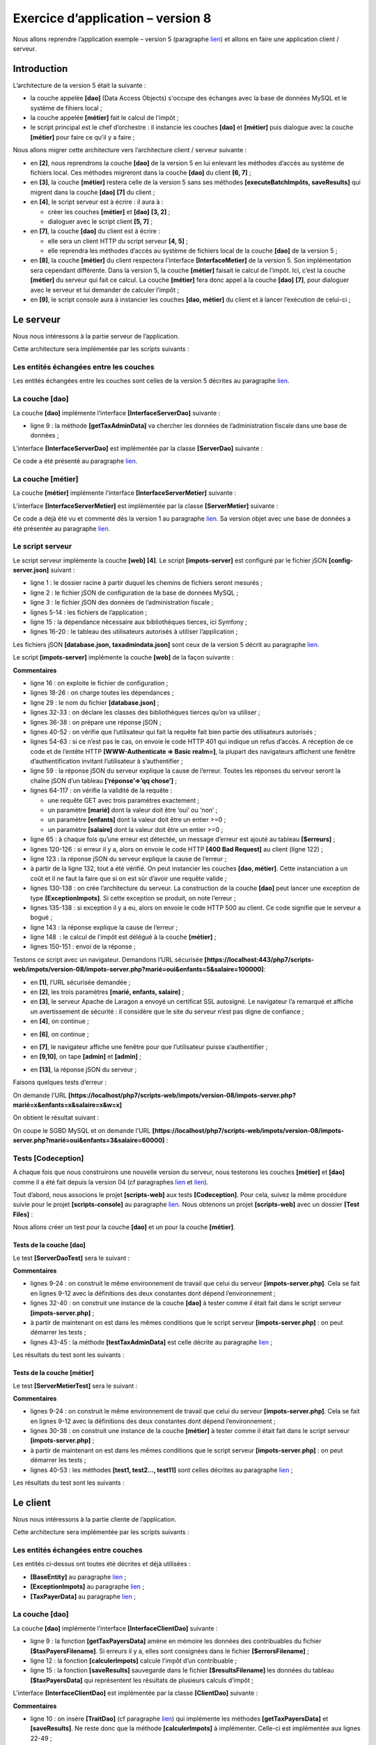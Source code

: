 Exercice d’application – version 8
==================================

Nous allons reprendre l’application exemple – version 5 (paragraphe
`lien <#_Exercice_d’application_–_1>`__) et allons en faire une
application client / serveur.

Introduction
------------

L’architecture de la version 5 était la suivante :

|image0|

-  la couche appelée **[dao]** (Data Access Objects) s'occupe des
   échanges avec la base de données MySQL et le système de fihiers
   local ;

-  la couche appelée **[métier]** fait le calcul de l'impôt ;

-  le script principal est le chef d’orchestre : il instancie les
   couches **[dao]** et **[métier]** puis dialogue avec la couche
   **[métier]** pour faire ce qu’il y a faire ;

Nous allons migrer cette architecture vers l’architecture client /
serveur suivante :

|image1|

-  en **[2]**, nous reprendrons la couche **[dao]** de la version 5 en
   lui enlevant les méthodes d’accès au système de fichiers local. Ces
   méthodes migreront dans la couche **[dao]** du client **[6, 7]** ;

-  en **[3]**, la couche **[métier]** restera celle de la version 5 sans
   ses méthodes **[executeBatchImpôts, saveResults]** qui migrent dans
   la couche **[dao]** **[7]** du client ;

-  en **[4]**, le script serveur est à écrire : il aura à :

   -  créer les couches **[métier]** et **[dao]** **[3, 2]** ;

   -  dialoguer avec le script client **[5, 7]** ;

-  en **[7]**, la couche **[dao]** du client est à écrire :

   -  elle sera un client HTTP du script serveur **[4, 5]** ;

   -  elle reprendra les méthodes d’accès au système de fichiers local
      de la couche **[dao]** de la version 5 ;

-  en **[8]**, la couche **[métier]** du client respectera l’interface
   **[InterfaceMetier]** de la version 5. Son implémentation sera
   cependant différente. Dans la version 5, la couche **[métier]**
   faisait le calcul de l’impôt. Ici, c’est la couche **[métier]** du
   serveur qui fait ce calcul. La couche **[métier]** fera donc appel à
   la couche **[dao]** **[7]**, pour dialoguer avec le serveur et lui
   demander de calculer l’impôt ;

-  en **[9]**, le script console aura à instancier les couches **[dao,
   métier]** du client et à lancer l’exécution de celui-ci ;

Le serveur
----------

Nous nous intéressons à la partie serveur de l’application.

|image2|

Cette architecture sera implémentée par les scripts suivants :

|image3|

Les entités échangées entre les couches
~~~~~~~~~~~~~~~~~~~~~~~~~~~~~~~~~~~~~~~

|image4|

Les entités échangées entre les couches sont celles de la version 5
décrites au paragraphe `lien <#_Les_entités>`__.

La couche [dao]
~~~~~~~~~~~~~~~

|image5|

La couche **[dao]** implémente l’interface **[InterfaceServerDao]**
suivante :

.. code-block:: php 
   :linenos:

   <?php

   // espace de noms
   namespace Application;

   interface InterfaceServerDao {

     // lecture des données de l'administration fiscale
     public function getTaxAdminData(): TaxAdminData;
   }

-  ligne 9 : la méthode **[getTaxAdminData]** va chercher les données de
   l’administration fiscale dans une base de données ;

L’interface **[InterfaceServerDao]** est implémentée par la classe
**[ServerDao]** suivante :

.. code-block:: php 
   :linenos:

   <?php

   // espace de noms
   namespace Application;

   // définition d'une classe ImpotsWithDataInDatabase
   class ServerDao implements InterfaceServerDao {
     // l'objet de type TaxAdminData qui contient les données des tranches d'impôts
     private $taxAdminData;
     // l'objet de type [Database] contennat les caractéristiques de la BD
     private $database;

     // constructeur
     public function __construct(string $databaseFilename) {
       // on mémorise la configuration JSON de la bd
       $this->database = (new Database())->setFromJsonFile($databaseFilename);
       // on prépare l'attribut
       $this->taxAdminData = new TaxAdminData();
       try {
         // on ouvre la connexion à la base de données
         $connexion = new \PDO($this->database->getDsn(), $this->database->getId(), $this->database->getPwd());
         // on veut qu'à chaque erreur de SGBD, une exception soit lancée
         $connexion->setAttribute(\PDO::ATTR_ERRMODE, \PDO::ERRMODE_EXCEPTION);
         // on démarre une transaction
         $connexion->beginTransaction();
         // on remplit la table des tranches d'impôt
         $this->getTranches($connexion);
         // on remplit la table des constantes
         $this->getConstantes($connexion);
         // on termine la transaction sur un succès
         $connexion->commit();
       } catch (\PDOException $ex) {
         // y-a-t-il une transaction en cours ?
         if (isset($connexion) && $connexion->inTransaction()) {
           // on termine la transaction sur un échec
           $connexion->rollBack();
         }
         // on remonte l'exception au code appelant
         throw new ExceptionImpots($ex->getMessage());
       } finally {
         // on ferme la connexion
         $connexion = NULL;
       }
     }

     // lecture des données de la base
     private function getTranches($connexion): void {
       …
     }

     // lecture de la table des constantes
     private function getConstantes($connexion): void {
       …
     }

     // retourne les données permettant le calcul de l'impôt
     public function getTaxAdminData(): TaxAdminData {
       return $this->taxAdminData;
     }

   }

Ce code a été présenté au paragraphe
`lien <#_La_classe_[ImpotsWithTaxAdminDataIn>`__.

La couche [métier]
~~~~~~~~~~~~~~~~~~

|image6|

|image7|

La couche **[métier]** implémente l’interface
**[InterfaceServerMetier]** suivante :

.. code-block:: php 
   :linenos:

   <?php

   // espace de noms
   namespace Application;

   interface InterfaceServerMetier {

     // calcul des impôts d'un contribuable
     public function calculerImpot(string $marié, int $enfants, int $salaire): array;
   }

L’interface **[InterfaceServerMetier]** est implémentée par la classe
**[ServerMetier]** suivante :

.. code-block:: php 
   :linenos:

   <?php

   // espace de noms
   namespace Application;

   class ServerMetier implements InterfaceServerMetier {
     // couche Dao
     private $dao;
     // données administration fiscale
     private $taxAdminData;

     //---------------------------------------------
     // setter couche [dao]
     public function setDao(InterfaceServerDao $dao) {
       $this->dao = $dao;
       return $this;
     }

     public function __construct(InterfaceServerDao $dao) {
       // on mémorise une référence sur la couche [dao]
       $this->dao = $dao;
       // on récupère les données permettant le calcul de l'impôt
       // la méthode [getTaxAdminData] peut lancer une exception ExceptionImpots
       // on la laisse alors remonter au code appelant
       $this->taxAdminData = $this->dao->getTaxAdminData();
     }

   // calcul de l'impôt
   // --------------------------------------------------------------------------
     public function calculerImpot(string $marié, int $enfants, int $salaire): array {
       …
       // résultat
       return ["impôt" => floor($impot), "surcôte" => $surcôte, "décôte" => $décôte, "réduction" => $réduction, "taux" => $taux];
     }

   // --------------------------------------------------------------------------
     private function calculerImpot2(string $marié, int $enfants, float $salaire): array {
       …
       // résultat
       return ["impôt" => $impôt, "surcôte" => $surcôte, "taux" => $coeffR[$i]];
     }

     // revenuImposable=salaireAnnuel-abattement
     // l'abattement a un min et un max
     private function getRevenuImposable(float $salaire): float {
       …
       // résultat
       return floor($revenuImposable);
     }

   // calcule une décôte éventuelle
     private function getDecôte(string $marié, float $salaire, float $impots): float {
       …
       // résultat
       return ceil($décôte);
     }

   // calcule une réduction éventuelle
     private function getRéduction(string $marié, float $salaire, int $enfants, float $impots): float {
       ..
       // résultat
       return ceil($réduction);
     }
   }

Ce code a déjà été vu et commenté dès la version 1 au paragraphe
`lien <#_L’algorithme>`__. Sa version objet avec une base de données a
été présentée au paragraphe `lien <#_La_couche_[métier]>`__.

Le script serveur
~~~~~~~~~~~~~~~~~

|image8|

|image9|

Le script serveur implémente la couche **[web]** **[4]**. Le script
**[impots-server]** est configuré par le fichier jSON
**[config-server.json]** suivant :

.. code-block:: php 
   :linenos:

   {
       "rootDirectory": "C:/myprograms/laragon-lite/www/php7/scripts-web/impots/version-08",
       "databaseFilename": "Data/database.json",
       "taxAdminDataFileName": "Data/taxadmindata.json",
       "relativeDependencies": [
           "/Entities/BaseEntity.php",
           "/Entities/ExceptionImpots.php",
           "/Entities/TaxAdminData.php",
           "/Entities/Database.php",
           "/Dao/InterfaceServerDao.php",
           "/Dao/ServerDao.php",
           "/Métier/InterfaceServerMetier.php",
           "/Métier/ServerMetier.php"
       ],
       "absoluteDependencies": ["C:/myprograms/laragon-lite/www/vendor/autoload.php"],
       "users": [
           {
               "login": "admin",
               "passwd": "admin"
           }
       ]
   }

-  ligne 1 : le dossier racine à partir duquel les chemins de fichiers
   seront mesurés ;

-  ligne 2 : le fichier jSON de configuration de la base de données
   MySQL ;

-  ligne 3 : le fichier jSON des données de l’administration fiscale ;

-  lignes 5-14 : les fichiers de l’application ;

-  ligne 15 : la dépendance nécessaire aux bibliothèques tierces, ici
   Symfony ;

-  lignes 16-20 : le tableau des utilisateurs autorisés à utiliser
   l’application ;

Les fichiers jSON **[database.json, taxadmindata.json]** sont ceux de la
version 5 décrit au paragraphe `lien <#_Les_entités>`__.

Le script **[impots-server]** implémente la couche **[web]** de la façon
suivante :

.. code-block:: php 
   :linenos:

   <?php

   // respect strict des types déclarés des paramètres de foctions
   declare (strict_types=1);

   // espace de noms
   namespace Application;

   // gestion des erreurs par PHP
   //ini_set("display_errors", "0");
   //
   // chemin du fichier de configuration
   define("CONFIG_FILENAME", "Data/config-server.json");

   // on récupère la configuration
   $config = \json_decode(file_get_contents(CONFIG_FILENAME), true);

   // on inclut les dépendances nécessaires au script
   $rootDirectory = $config["rootDirectory"];
   foreach ($config["relativeDependencies"] as $dependency) {
     require "$rootDirectory$dependency";
   }
   // dépendances absolues (bibliothèques tierces)
   foreach ($config["absoluteDependencies"] as $dependency) {
     require "$dependency";
   }

   // définition des constantes
   define("DATABASE_CONFIG_FILENAME", $config["databaseFilename"]);
   //
   // dépendances Symfony
   use \Symfony\Component\HttpFoundation\Response;
   use \Symfony\Component\HttpFoundation\Request;

   // préparation de la réponse JSON du serveur
   $response = new Response();
   $response->headers->set("content-type", "application/json");
   $response->setCharset("utf-8");

   // on récupère la requête courante
   $request = Request::createFromGlobals();
   // authentification
   $requestUser = $request->headers->get('php-auth-user');
   $requestPassword = $request->headers->get('php-auth-pw');
   // l'utilisateur existe-t-il ?
   $users = $config["users"];
   $i = 0;
   $trouvé = FALSE;
   while (!$trouvé && $i < count($users)) {
     $trouvé = ($requestUser === $users[$i]["login"] && $users[$i]["passwd"] === $requestPassword);
     $i++;
   }
   // on fixe le code de statut de la réponse
   if (!$trouvé) {
     // pas trouvé - code 401
     $response->setStatusCode(Response::HTTP_UNAUTHORIZED);
     $response->headers->add(["WWW-Authenticate" => "Basic realm=" . utf8_decode("\"Serveur de calcul d'impôts\"")]);
     // msg d'erreur
     $response->setContent(\json_encode(["réponse" => ["erreur" => "Echec de l'authentification [$requestUser, $requestPassword]"]], JSON_UNESCAPED_UNICODE));
     $response->send();
     // fin
     exit;
   }
   // on a un utilisateur valide - on vérifie les paramètres reçus
   $erreurs = [];
   // on doit avoir trois paramètres GET
   $method = strtolower($request->getMethod());
   $erreur = $method !== "get" || $request->query->count() != 3;
   // erreur ?
   if ($erreur) {
     $erreurs[] = "Méthode GET requise avec les seuls paramètres [marié, enfants, salaire]";
   }

   // on récupère le statut marital
   if (!$request->query->has("marié")) {
     $erreurs[] = "paramètre marié manquant";
   } else {
     $marié = trim(strtolower($request->query->get("marié")));
     $erreur = $marié !== "oui" && $marié !== "non";
     // erreur ?
     if ($erreur) {
       $erreurs[] = "paramètre marié [$marié] invalide";
     }
   }

   // on récupère le nombre d'enfants
   if (!$request->query->has("enfants")) {
     $erreurs[] = "paramètre enfants manquant";
   } else {
     $enfants = trim($request->query->get("enfants"));
     // le nombre d'enfants doit être un nombre entier >=0
     $erreur = !preg_match("/^\d+$/", $enfants);
     // erreur ?
     if ($erreur) {
       $erreurs[] = "paramètre enfants [$enfants] invalide";
     }
   }

   // on récupère le salaire annuel
   if (!$request->query->has("salaire")) {
     $erreurs[] = "paramètre salaire manquant";
   } else {
     // le salaire doit être un nombre entier >=0
     $salaire = trim($request->query->get("salaire"));
     $erreur = !preg_match("/^\d+$/", $salaire);
     // erreur ?
     if ($erreur) {
       $erreurs[] = "paramètre salaire [$salaire] invalide";
     }
   }

   // autres paramètres dans la requête ?
   foreach (\array_keys($request->query->all()) as $key) {
     // paramètre valide ?
     if (!\in_array($key, ["marié", "enfants", "salaire"])) {
       $erreurs[] = "paramètre [$key] invalide";}
   }

   // erreurs ?
   if ($erreurs) {
     // on envoie un code d'erreur 400 au client
     $response->setStatusCode(Response::HTTP_BAD_REQUEST);
     $response->setContent(json_encode(["réponse" => ["erreurs" => $erreurs]], JSON_UNESCAPED_UNICODE));
     $response->send();
     exit;
   }
   // on a tout ce qu'il faut pour travailler
   // création de l'architecture du serveur
   $msgErreur = "";
   try {
     // création de la couche [dao]
     $dao = new ServerDao($config["databaseFilename"]);
     // création de la couche [métier]
     $métier = new ServerMetier($dao);
   } catch (ExceptionImpots $ex) {
   // on note l'erreur
     $msgErreur = utf8_encode($ex->getMessage());
   }
   // erreur ?
   if ($msgErreur) {
     // on envoie un code d'erreur 500 au client
     $response->setStatusCode(Response::HTTP_INTERNAL_SERVER_ERROR);
     $response->setContent(\json_encode(["réponse" => ["erreur" => $msgErreur]], JSON_UNESCAPED_UNICODE));
     $response->send();
     exit;
   }
   // calcul de l'impôt
   $result = $métier->calculerImpot($marié, (int) $enfants, (int) $salaire);
   // on rend la réponse
   $response->setContent(json_encode(["réponse" => $result], JSON_UNESCAPED_UNICODE));
   $response->send();

**Commentaires**

-  ligne 16 : on exploite le fichier de configuration ;

-  lignes 18-26 : on charge toutes les dépendances ;

-  ligne 29 : le nom du fichier **[database.json]** ;

-  lignes 32-33 : on déclare les classes des bibliothèques tierces qu’on
   va utiliser ;

-  lignes 36-38 : on prépare une réponse jSON ;

-  lignes 40-52 : on vérifie que l’utilisateur qui fait la requête fait
   bien partie des utilisateurs autorisés ;

-  lignes 54-63 : si ce n’est pas le cas, on envoie le code HTTP 401 qui
   indique un refus d’accès. A réception de ce code et de l’entête HTTP
   **[WWW-Authenticate => Basic realm=]**, la plupart des navigateurs
   affichent une fenêtre d’authentification invitant l’utilisateur à
   s’authentifier ;

-  ligne 59 : la réponse jSON du serveur explique la cause de l’erreur.
   Toutes les réponses du serveur seront la chaîne jSON d’un tableau
   **[‘réponse’=>’qq chose’]** ;

-  lignes 64-117 : on vérifie la validité de la requête :

   -  une requête GET avec trois paramètres exactement ;

   -  un paramètre **[marié]** dont la valeur doit être ‘oui’ ou ‘non’ ;

   -  un paramètre **[enfants]** dont la valeur doit être un entier
      >=0 ;

   -  un paramètre **[salaire]** dont la valeur doit être un entier
      >=0 ;

-  ligne 65 : à chaque fois qu’une erreur est détectée, un message
   d’erreur est ajouté au tableau **[$erreurs]** ;

-  lignes 120-126 : si erreur il y a, alors on envoie le code HTTP
   **[400 Bad Request]** au client (ligne 122) ;

-  ligne 123 : la réponse jSON du serveur explique la cause de
   l’erreur ;

-  à partir de la ligne 132, tout a été vérifié. On peut instancier les
   couches **[dao, métier]**. Cette instanciation a un coût et il ne
   faut la faire que si on est sûr d’avoir une requête valide ;

-  lignes 130-138 : on crée l’architecture du serveur. La construction
   de la couche **[dao]** peut lancer une exception de type
   **[ExceptionImpots]**. Si cette exception se produit, on note
   l’erreur ;

-  lignes 135-138 : si exception il y a eu, alors on envoie le code HTTP
   500 au client. Ce code signifie que le serveur a bogué ;

-  ligne 143 : la réponse explique la cause de l’erreur ;

-  ligne 148  : le calcul de l’impôt est délégué à la couche
   **[métier]** ;

-  lignes 150-151 : envoi de la réponse ;

Testons ce script avec un navigateur. Demandons l’URL sécurisée
**[https://localhost:443/php7/scripts-web/impots/version-08/impots-server.php?marié=oui&enfants=5&salaire=100000]**:

|image10|

-  en **[1]**, l’URL sécurisée demandée ;

-  en **[2]**, les trois paramètres **[marié, enfants, salaire]** ;

-  en **[3]**, le serveur Apache de Laragon a envoyé un certificat SSL
   autosigné. Le navigateur l’a remarqué et affiche un avertissement de
   sécurité : il considère que le site du serveur n’est pas digne de
   confiance ;

-  en **[4]**, on continue ;

|image11|

-  en **[6]**, on continue ;

|image12|

-  en **[7]**, le navigateur affiche une fenêtre pour que l’utilisateur
   puisse s’authentifier ;

-  en **[9,10]**, on tape **[admin]** et **[admin]** ;

|image13|

-  en **[13]**, la réponse jSON du serveur ;

Faisons quelques tests d’erreur :

On demande l’URL
**[https://localhost/php7/scripts-web/impots/version-08/impots-server.php?marié=x&enfants=x&salaire=x&w=x]**

On obtient le résultat suivant :

|image14|

On coupe le SGBD MySQL et on demande l’URL
**[https://localhost/php7/scripts-web/impots/version-08/impots-server.php?marié=oui&enfants=3&salaire=60000]** :

|image15|

Tests [Codeception]
~~~~~~~~~~~~~~~~~~~

A chaque fois que nous construirons une nouvelle version du serveur,
nous testerons les couches **[métier]** et **[dao]** comme il a été fait
depuis la version 04 (cf paragraphes `lien <#_Tests_de_la>`__ et
`lien <#_Tests_de_la_1>`__).

Tout d’abord, nous associons le projet **[scripts-web]** aux tests
**[Codeception]**. Pour cela, suivez la même procédure suivie pour le
projet **[scripts-console]** au paragraphe
`lien <#_Installation_du_framework>`__. Nous obtenons un projet
**[scripts-web]** avec un dossier **[Test Files]** :

|image16|

Nous allons créer un test pour la couche **[dao]** et un pour la couche
**[métier]**.

Tests de la couche [dao]
^^^^^^^^^^^^^^^^^^^^^^^^

|image17|

Le test **[ServerDaoTest]** sera le suivant :

.. code-block:: php 
   :linenos:

   <?php

   // respect strict des types déclarés des paramètres de foctions
   declare (strict_types=1);

   // espace de noms
   namespace Application;

   // définition des constantes
   define("ROOT", "C:/myprograms/laragon-lite/www/php7/scripts-web/impots/version-08");
   // chemin du fichier de configuration
   define("CONFIG_FILENAME", ROOT . "/Data/config-server.json");

   // on récupère la configuration
   $config = \json_decode(\file_get_contents(CONFIG_FILENAME), true);
   // on inclut les dépendances nécessaires au script
   $rootDirectory = $config["rootDirectory"];
   foreach ($config["relativeDependencies"] as $dependency) {
     require "$rootDirectory$dependency";
   }
   // dépendances absolues (bibliothèques tierces)
   foreach ($config["absoluteDependencies"] as $dependency) {
     require "$dependency";
   }

   // test -----------------------------------------------------

   class ServerDaoTest extends \Codeception\Test\Unit {
     // TaxAdminData
     private $taxAdminData;

     public function __construct() {
       // parent
       parent::__construct();
       // on récupère la configuration
       $config = \json_decode(\file_get_contents(CONFIG_FILENAME), true);
       // création de la couche [dao]
       $dao = new ServerDao(ROOT . "/" . $config["databaseFilename"]);
       $this->taxAdminData = $dao->getTaxAdminData();
     }

     // tests
     public function testTaxAdminData() {
       …
     }

   }

**Commentaires**

-  lignes 9-24 : on construit le même environnement de travail que celui
   du serveur **[impots-server.php]**. Cela se fait en lignes 9-12 avec
   la définitions des deux constantes dont dépend l’environnement ;

-  lignes 32-40 : on construit une instance de la couche **[dao]** à
   tester comme il était fait dans le script serveur
   **[impots-server.php]** ;

-  à partir de maintenant on est dans les mêmes conditions que le script
   serveur **[impots-server.php]** : on peut démarrer les tests ;

-  lignes 43-45 : la méthode **[testTaxAdminData]** est celle décrite au
   paragraphe `lien <#_Tests_de_la>`__ ;

Les résultats du test sont les suivants :

|image18|

Tests de la couche [métier]
^^^^^^^^^^^^^^^^^^^^^^^^^^^

|image19|

Le test **[ServerMetierTest]** sera le suivant :

.. code-block:: php 
   :linenos:

   <?php

   // respect strict des types déclarés des paramètres de foctions
   declare (strict_types=1);

   // espace de noms
   namespace Application;

   // définition des constantes
   define("ROOT", "C:/myprograms/laragon-lite/www/php7/scripts-web/impots/version-08");
   // chemin du fichier de configuration
   define("CONFIG_FILENAME", ROOT . "/Data/config-server.json");
   // on récupère la configuration
   $config = \json_decode(\file_get_contents(CONFIG_FILENAME), true);
   // on inclut les dépendances nécessaires au script
   $rootDirectory = $config["rootDirectory"];
   foreach ($config["relativeDependencies"] as $dependency) {
     require "$rootDirectory$dependency";
   }
   // dépendances absolues (bibliothèques tierces)
   foreach ($config["absoluteDependencies"] as $dependency) {
     require "$dependency";
   }

   // classe de test
   class ServerMetierTest extends \Codeception\Test\Unit {
     // couche métier
     private $métier;

     public function __construct() {
       parent::__construct();
       // on récupère la configuration
       $config = \json_decode(\file_get_contents(CONFIG_FILENAME), true);
       // création de la couche [dao]
       $dao = new ServerDao(ROOT . "/" . $config["databaseFilename"]);
       // création de la couche [métier]
       $this->métier = new ServerMetier($dao);
     }

     // tests
     public function test1() {
      …
     }

     public function test2() {
       …
     }

     ..

     public function test11() {
       …
     }

   }

**Commentaires**

-  lignes 9-24 : on construit le même environnement de travail que celui
   du serveur **[impots-server.php]**. Cela se fait en lignes 9-12 avec
   la définitions des deux constantes dont dépend l’environnement ;

-  lignes 30-38 : on construit une instance de la couche **[métier]** à
   tester comme il était fait dans le script serveur
   **[impots-server.php]** ;

-  à partir de maintenant on est dans les mêmes conditions que le script
   serveur **[impots-server.php]** : on peut démarrer les tests ;

-  lignes 40-53 : les méthodes **[test1, test2…, test11]** sont celles
   décrites au paragraphe `lien <#_Tests_de_la_1>`__ ;

Les résultats du test sont les suivants :

|image20|

Le client
---------

Nous nous intéressons à la partie cliente de l’application.

|image21|

Cette architecture sera implémentée par les scripts suivants :

|image22|

Les entités échangées entre couches
~~~~~~~~~~~~~~~~~~~~~~~~~~~~~~~~~~~

|image23|

Les entités ci-dessus ont toutes été décrites et déjà utilisées :

-  **[BaseEntity]** au paragraphe `lien <#_La_classe_de>`__ ;

-  **[ExceptionImpots]** au paragraphe
   `lien <#_L’exception_[ExceptionImpots]>`__ ;

-  **[TaxPayerData]** au paragraphe `lien <#_L’entité_[TaxPayerData]>`__
   ;

.. _la-couche-dao-1:

La couche [dao]
~~~~~~~~~~~~~~~

|image24|

La couche **[dao]** implémente l’interface **[InterfaceClientDao]**
suivante :

.. code-block:: php 
   :linenos:

   <?php

   // espace de noms
   namespace Application;

   interface InterfaceClientDao {

     // lecture des données contribuables
     public function getTaxPayersData(string $taxPayersFilename, string $errorsFilename): array;

     // calcul des impôts d'un contribuable
     public function calculerImpot(string $marié, int $enfants, int $salaire): array;

     // enregistrement des résultats
     public function saveResults(string $resultsFilename, array $taxPayersData): void;
   }

-  ligne 9 : la fonction **[getTaxPayersData]** amène en mémoire les
   données des contribuables du fichier **[$taxPayersFilename]**. Si
   erreurs il y a, elles sont consignées dans le fichier
   **[$errorsFilename]** ;

-  ligne 12 : la fonction **[calculerImpots]** calcule l’impôt d’un
   contribuable ;

-  ligne 15 : la fonction **[saveResults]** sauvegarde dans le fichier
   **[$resultsFilename]** les données du tableau **[$taxPayersData]**
   qui représentent les résultats de plusieurs calculs d’impôt ;

L’interface **[InterfaceClientDao]** est implémentée par la classe
**[ClientDao]** suivante :

.. code-block:: php 
   :linenos:

   <?php

   namespace Application;

   // dépendances
   use \Symfony\Component\HttpClient\HttpClient;

   class ClientDao implements InterfaceClientDao {
     // utilisation d'un Trait
     use TraitDao;
     // attributs
     private $urlServer;
     private $user;

     // constructeur
     public function __construct(string $urlServer, array $user) {
       $this->urlServer = $urlServer;
       $this->user = $user;
     }

     // calcul de l'impôt
     public function calculerImpot(string $marié, int $enfants, int $salaire): array {
       // on crée un client HTTP
       $httpClient = HttpClient::create([
           'auth_basic' => [$this->user["login"], $this->user["passwd"]],
           "verify_peer" => false
       ]);
       // on fait la requête au serveur
       $response = $httpClient->request('GET', $this->urlServer,
         ["query" => [
             "marié" => $marié,
             "enfants" => $enfants,
             "salaire" => $salaire
       ]]);
       // on récupère la réponse
       $json = $response->getContent(false);
       $array = \json_decode($json, true);
       $réponse = $array["réponse"];
       // logs
       // print "$json=json\n";
       // on récupère le statut de la réponse
       $statusCode = $response->getStatusCode();
       // erreur ?
       if ($statusCode !== 200) {
         // on a une erreur - on lance une exception
         $réponse = ["statut HTTP" => $statusCode] + $réponse;
         $message = \json_encode($réponse, JSON_UNESCAPED_UNICODE);
         throw new ExceptionImpots($message);
       }
       // on rend la réponse
       return $réponse;
     }

   }

**Commentaires**

-  ligne 10 : on insère **[TraitDao]** (cf paragraphe
   `lien <#_Le_trait_[TraitDao]>`__) qui implémente les méthodes
   **[getTaxPayersData]** et **[saveResults]**. Ne reste donc que la
   méthode **[calculerImpots]** à implémenter. Celle-ci est implémentée
   aux lignes 22-49 ;

-  lignes 16-19 : le constructeur de la classe **[ClientDao]** reçoit
   deux paramètres :

   -  l’URL **[$urlServer]** du serveur de calcul d’impôt ;

   -  le tableau **[$user]** de clés ‘login’ et ‘passwd’ qui définit
      l’utilisateur qui fait la requête ;

-  ligne 22 : la méthode **[calculerImpots]** reçoit les trois
   paramètres à envoyer au serveur de calcul d’impôts ;

-  lignes 24-27 : on crée un client HTTP avec :

   -  ligne 25 : les identifiants de l’utilisateur qui fait la requête ;

   -  ligne 26 : l’option qui fait que le client HTTP ne vérifiera pas
      la validité du certificat SSL envoyé par le serveur ;

-  lignes 29-34 : le serveur est interrogé avec les trois paramètres
   qu’il attend ;

-  ligne 36 : on récupère la réponse jSON du serveur. Si on ne met pas
   le paramètre **[false]** à la méthode **[Response::getContent]**,
   alors si le statut de la réponse du serveur est dans l’intervalle
   **[3xx-5xx]** (cas d’erreur), l’objet **[Response]** lance une
   exception dès qu’on cherche à obtenir le contenu de la réponse
   **[Response::getContent]** ou ses entêtes HTTP
   **[Response::getHeaders]**. Ici quelque soit le statut HTTP de la
   réponse, on veut pouvoir avoir accès au contenu de celle-ci, ne
   serait-ce que pour le loguer (ligne 40) ;

-  lignes 37-38 : la réponse du serveur est la chaîne jSON d’un tableau
   **[‘réponse’=>qqChose]**. On récupère le **[qqChose]** ;

-  ligne 40 : on logue la réponse jSON en mode développement ;

-  ligne 42 : on récupère le code de statut de la réponse ;

-  lignes 44-49 : si le code de statut HTTP n’est pas 200, alors c’est
   que notre serveur a rencontré un problème. On lance alors une
   exception de type **[ExceptionImpots]** avec pour message, la réponse
   jSON du serveur augmentée du code HTTP de la réponse ;

-  ligne 51 : on rend le résultat qui est un tableau associatif avec les
   clés **[impôt, surcôte, décôte, réduction, taux]** ;

.. _la-couche-métier-1:

La couche [métier]
~~~~~~~~~~~~~~~~~~

|image25|

|image26|

La couche **[métier]** **[8]** implémente l’interface
**[InterfaceClientMetier]** suivante :

.. code-block:: php 
   :linenos:

   <?php

   // espace de noms
   namespace Application;

   interface InterfaceClientMetier {

     // calcul des impôts d'un contribuable
     public function calculerImpot(string $marié, int $enfants, int $salaire): array;

     // calcul des impôts en mode batch
     public function executeBatchImpots(string $taxPayersFileName, string $resultsFileName, string $errorsFileName): void;
   }

-  ligne 9 : la fonction **[calculerImpots]** calcule l’impôt ;

-  ligne 12 : la fonction **[executeBatchImpots]** calcule l’impôt des
   contribuables dont les données sont dans le fichier
   **[$taxPayersFileName]**, met les résultats obtenus dans le fichier
   **[$resultsFileName]** et les erreurs rencontrées dans le fichier
   **[$errorsFileName]** ;

L’interface **[InterfaceClientMetier]** est implémentée par la classe
**[ClientMetier]** suivante :

.. code-block:: php 
   :linenos:

   <?php

   // espace de noms
   namespace Application;

   class ClientMetier implements InterfaceClientMetier {
     // attribut
     private $clientDao;

     // constructeur
     public function __construct(InterfaceClientDao $clientDao) {
       // on mémorise la référence sur la couche [dao]
       $this->clientDao = $clientDao;
     }
     
     // calcul de l'impôt
     public function calculerImpot(string $marié, int $enfants, int $salaire): array {
       return $this->clientDao->calculerImpot($marié, $enfants, $salaire);
     }

     // calcul des impôts en mode batch
     public function executeBatchImpots(string $taxPayersFileName, string $resultsFileName, string $errorsFileName): void {
       // on laisse remonter les exceptions qui proviennent de la couche [dao]
       // on récupère les données contribuables
       $taxPayersData = $this->clientDao->getTaxPayersData($taxPayersFileName, $errorsFileName);
       // tableau des résultats
       $results = [];
       // on les exploite
       foreach ($taxPayersData as $taxPayerData) {
         // on calcule l'impôt
         $result = $this->calculerImpot(
           $taxPayerData->getMarié(),
           $taxPayerData->getEnfants(),
           $taxPayerData->getSalaire());
         // on complète [$taxPayerData]
         $taxPayerData->setFromArrayOfAttributes($result);
         // on met le résultat dans le tableau des résultats
         $results [] = $taxPayerData;
       }
       // enregistrement des résultats
       $this->clientDao->saveResults($resultsFileName, $results);
     }

   }

**Commentaires**

-  lignes 11-14 : le constructeur de la classe **[ClientMetier]** reçoit
   comme paramètre une référence sur la couche **[dao]** ;

-  lignes 17-19 : le calcul de l’impôt est délégué à la couche
   **[dao]** ;

-  lignes 20-38 : la fonction **[executeBatchImpots]** a été décrite au
   paragraphe `lien <#_La_classe_[Metier]>`__ ;

Le script principal
~~~~~~~~~~~~~~~~~~~

|image27|

|image28|

Le script client **[MainImpotsClient.php]** implémente la couche
**[console]** **[9]**. Il est configuré par le fichier jSON
**[conf-client.json]** suivant :

.. code-block:: php 
   :linenos:

   {
       "rootDirectory": "C:/Data/st-2019/dev/php7/poly/scripts-console/impots/version-08",
       "taxPayersDataFileName": "Data/taxpayersdata.json",
       "resultsFileName": "Data/results.json",
       "errorsFileName": "Data/errors.json",
       "dependencies": [
           "Entities/BaseEntity.php",
           "Entities/TaxPayerData.php",
           "Entities/ExceptionImpots.php",
           "Utilities/Utilitaires.php",
           "Dao/InterfaceClientDao.php",
           "Dao/TraitDao.php",
           "Dao/ClientDao.php",
           "Métier/InterfaceClientMetier.php",
           "Métier/ClientMetier.php"
       ],
       "absoluteDependencies": [
           "C:/myprograms/laragon-lite/www/vendor/autoload.php"
       ],
       "user": {
           "login": "admin",
           "passwd": "admin"
       },
       "urlServer": "https://localhost:443/php7/scripts-web/impots/version-08/impots-server.php"
   }

-  ligne 1 : le dossier racine du client ;

-  ligne 2 : le fichier jSON des données contribuables ;

-  ligne 3 : le fichier jSON des résultats ;

-  ligen 4 : le fichier jSON des erreurs ;

-  lignes 6-19 : les différentes dépendances du projet client ;

-  lignes 20-23 : l’utilisateur faisant les requêtes au serveur de
   calcul d’impôts ;

-  ligne 24 : l’URL sécurisée du serveur de calcul d’impôts ;

Le code du script **[MainImpotsClient.php]** est le suivant :

.. code-block:: php 
   :linenos:

   <?php

   // respect strict des types déclarés des paramètres de foctions
   declare (strict_types=1);

   // espace de noms
   namespace Application;

   // gestion des erreurs par PHP
   //ini_set("display_errors", "0");
   //
   // chemin du fichier de configuration
   define("CONFIG_FILENAME", "../Data/config-client.json");

   // on récupère la configuration
   $config = \json_decode(file_get_contents(CONFIG_FILENAME), true);

   // on inclut les dépendances nécessaires au script
   $rootDirectory = $config["rootDirectory"];
   foreach ($config["dependencies"] as $dependency) {
     require "$rootDirectory/$dependency";
   }
   // dépendances absolues (bibliothèques tierces)
   foreach ($config["absoluteDependencies"] as $dependency) {
     require "$dependency";
   }

   // définition des constantes
   define("TAXPAYERSDATA_FILENAME", "$rootDirectory/{$config["taxPayersDataFileName"]}");
   define("RESULTS_FILENAME", "$rootDirectory/{$config["resultsFileName"]}");
   define("ERRORS_FILENAME", "$rootDirectory/{$config["errorsFileName"]}");
   //
   // dépendances Symfony
   use Symfony\Component\HttpClient\HttpClient;

   // création de la couche [dao]
   $clientDao = new ClientDao($config["urlServer"], $config["user"]);
   // création de la couche [métier]
   $clientMetier = new ClientMetier($clientDao);

   // calcul de l'impôts en mode batch
   try {
     $clientMetier->executeBatchImpots(TAXPAYERSDATA_FILENAME, RESULTS_FILENAME, ERRORS_FILENAME);
   } catch (\RuntimeException $ex) {
     // on affiche l'erreur
     print "L'erreur suivante s'est produite : " . $ex->getMessage() . "\n";
   }
   // fin
   print "Terminé\n";
   exit;

**Commentaires**

-  ligne 13 : chemin du fichier de configuration ;

-  ligne 16 : exploitation du fichier de configuration ;

-  lignes 18-26 : chargement des dépendances ;

-  ligne 37 : création de la couche **[dao]**. On passe au constructeur
   de la couche, les deux informations qu’il attend :

   -  l’URL du serveur de calcul d’impôts ;

   -  les identifiants de l’utilisateur qui va faire les requêtes ;

-  ligne 39 : création de la couche **[métier]**. On passe au
   constructeur de la couche, une référence sur la couche **[dao]** qui
   vient d’être créée ;

-  ligne 43 : on demande à la couche **[métier]** de :

   -  calculer les impôts de tous les contribuables du fichier
      $config\ **["taxPayerDataFileName"]** ;

   -  mettre les résultats dans le fichier
      $config\ **["resultsFileName"]** ;

   -  mettre les erreurs dans le fichier
      $config\ **["errorsFileName"]** ;

-  la ligne 43 peut lancer des exceptions ;

-  ligne 46 : affichage du message d’erreur de l’exception ;

L’exécution du client amène les mêmes résultats que les versions
précédentes. Vérifiez les fichiers suivants :

-  **[Data/taxpayersdata.json]** : données des contribuables pour
   lesquel on calcule le montant de l’impôt ;

-  **[Data/results.json]** : résultats pour les différents contribuables
   du fichier **[Data/taxpayersdata.json]** ;

-  **[Data/errors.json]** : les erreurs qui ont pu être rencontrées dans
   l’exploitation du fichier **[Data/taxpayersdata.json]** ;

Regardons les cas d’erreur possibles. Tout d’abord, arrêtons le serveur
Laragon. Les résultats dans la console du client sont alors les
suivants :

.. code-block:: php 
   :linenos:

   Couldn't connect to server for"https://localhost/php7/scripts-web/impots/version-08/impots-server.php?mari%C3%A9=oui&enfants=2&salaire=55555".
   Terminé

Maintenant lançons seulement le serveur Apache et pas le SGBD MySQL :

|image29|

Les résultats dans la console du client sont alors les suivants :

.. code-block:: php 
   :linenos:

   L'erreur suivante s'est produite : {"statut HTTP":500,"erreur":"SQLSTATE[HY000] [2002] Aucune connexion n’a pu être établie car l’ordinateur cible l’a expressément refusée.\r\n"}
   Terminé

Maintenant, lançons MySQL puis modifions dans **[config-client]**
l’utilisateur qui se connecte :

.. code-block:: php 
   :linenos:

       "user": {
           "login": "x",
           "passwd": "x"
   },

Les résultats dans la console du client sont alors les suivants :

.. code-block:: php 
   :linenos:

   L'erreur suivante s'est produite : {"statut HTTP":401,"erreur":"Echec de l'authentification [x, x]"}
   Terminé

.. _tests-codeception-1:

Tests [Codeception]
~~~~~~~~~~~~~~~~~~~

Comme il a été fait pour les version précédentes, nous allons écrire des
tests **[Codeception]** pour la version 08.

|image30|

Test de la couche [métier]
^^^^^^^^^^^^^^^^^^^^^^^^^^

Le test **[ClientMetierTest.php]** est le suivant :

.. code-block:: php 
   :linenos:

   <?php

   // respect strict des types déclarés des paramètres de foctions
   declare (strict_types=1);

   // espace de noms
   namespace Application;

   // définition des constantes
   define("ROOT", "C:/Data/st-2019/dev/php7/poly/scripts-console/impots/version-08");

   // chemin du fichier de configuration
   define("CONFIG_FILENAME", ROOT . "/Data/config-client.json");

   // on récupère la configuration
   $config = \json_decode(file_get_contents(CONFIG_FILENAME), true);

   // on inclut les dépendances nécessaires au script
   $rootDirectory = $config["rootDirectory"];
   foreach ($config["dependencies"] as $dependency) {
     require "$rootDirectory/$dependency";
   }
   // dépendances absolues (bibliothèques tierces)
   foreach ($config["absoluteDependencies"] as $dependency) {
     require "$dependency";
   }
   //
   // classe de test
   class ClientMetierTest extends \Codeception\Test\Unit {
     // couche métier
     private $métier;

     public function __construct() {
       parent::__construct();
       // on récupère la configuration
       $config = \json_decode(\file_get_contents(CONFIG_FILENAME), true);
       // création de la couche [dao]
       $clientDao = new ClientDao($config["urlServer"], $config["user"]);
       // création de la couche [métier]
       $this->métier = new ClientMetier($clientDao);
     }

     // tests
     public function test1() {
       …
     }

     -------------

     public function test11() {
       …
     }

   }

**Commentaires**

-  lignes 10-26 : définition de l’environnement du test. Nous utilisons
   le même que celui utilisé par le script principal
   **[MainImpotsClient]** décrit au paragraphe
   `lien <#le-script-principal>`__ ;

-  lignes 33-41 : construction des couches **[dao]** et **[métier]** ;

-  ligne 40 : l’attribut **[$this→métier]** référence la couche
   **[métier]** ;

-  lignes 44-51 : les méthodes **[test1, test2…, test11]** sont celles
   décrites au paragraphe `lien <#_Tests_de_la_1>`__ ;

Les résultats du test sont les suivants :

|image31|

.. |image0| image:: ./chap-18/media/image1.png
   :width: 5.28346in
   :height: 1.27992in
.. |image1| image:: ./chap-18/media/image2.png
   :width: 5.18898in
   :height: 1.97638in
.. |image2| image:: ./chap-18/media/image3.png
   :width: 4.85433in
   :height: 1.09449in
.. |image3| image:: ./chap-18/media/image4.png
   :width: 5.80709in
   :height: 2.22441in
.. |image4| image:: ./chap-18/media/image5.png
   :width: 1.68898in
   :height: 1.17717in
.. |image5| image:: ./chap-18/media/image6.png
   :width: 4.10197in
   :height: 1.34646in
.. |image6| image:: ./chap-18/media/image6.png
   :width: 4.10197in
   :height: 1.34646in
.. |image7| image:: ./chap-18/media/image3.png
   :width: 4.85433in
   :height: 1.09449in
.. |image8| image:: ./chap-18/media/image3.png
   :width: 4.85433in
   :height: 1.09449in
.. |image9| image:: ./chap-18/media/image7.png
   :width: 6.48819in
   :height: 1.50748in
.. |image10| image:: ./chap-18/media/image8.png
   :width: 5.79173in
   :height: 3.38976in
.. |image11| image:: ./chap-18/media/image9.png
   :width: 4.76378in
   :height: 1.58268in
.. |image12| image:: ./chap-18/media/image10.png
   :width: 4.79173in
   :height: 1.90551in
.. |image13| image:: ./chap-18/media/image11.png
   :width: 1.27992in
   :height: 1.47638in
.. |image14| image:: ./chap-18/media/image12.png
   :width: 3.49567in
   :height: 1.3626in
.. |image15| image:: ./chap-18/media/image13.png
   :width: 5.66929in
   :height: 0.76811in
.. |image16| image:: ./chap-18/media/image14.png
   :width: 5.88976in
   :height: 2.97205in
.. |image17| image:: ./chap-18/media/image15.png
   :width: 1.68465in
   :height: 0.75984in
.. |image18| image:: ./chap-18/media/image16.png
   :width: 5.8189in
   :height: 2.24016in
.. |image19| image:: ./chap-18/media/image17.png
   :width: 1.68465in
   :height: 0.75984in
.. |image20| image:: ./chap-18/media/image18.png
   :width: 6.2563in
   :height: 2.27559in
.. |image21| image:: ./chap-18/media/image19.png
   :width: 4.82717in
   :height: 1.12559in
.. |image22| image:: ./chap-18/media/image20.png
   :width: 6.61024in
   :height: 2.16535in
.. |image23| image:: ./chap-18/media/image21.png
   :width: 1.47638in
   :height: 1.33898in
.. |image24| image:: ./chap-18/media/image22.png
   :width: 3.96024in
   :height: 1.61811in
.. |image25| image:: ./chap-18/media/image19.png
   :width: 4.82717in
   :height: 1.12559in
.. |image26| image:: ./chap-18/media/image23.png
   :width: 1.80709in
   :height: 1.57835in
.. |image27| image:: ./chap-18/media/image19.png
   :width: 4.82717in
   :height: 1.12559in
.. |image28| image:: ./chap-18/media/image24.png
   :width: 1.50433in
   :height: 1.30354in
.. |image29| image:: ./chap-18/media/image25.png
   :width: 5.91339in
   :height: 1.58268in
.. |image30| image:: ./chap-18/media/image26.png
   :width: 1.6811in
   :height: 1.34252in
.. |image31| image:: ./chap-18/media/image27.png
   :width: 6.28346in
   :height: 1.64921in

